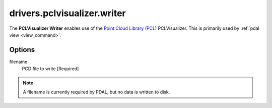 .. _drivers.pclvisualizer.writer:

drivers.pclvisualizer.writer
============================

The **PCLVisualizer Writer** enables use of the `Point Cloud Library (PCL)`_
PCLVisualizer. This is primarily used by :ref:`pdal view <view_command>`.

Options
-------

filename
  PCD file to write [Required] 

.. note::

    A filename is currently required by PDAL, but no data is written to disk.


.. _Point Cloud Library (PCL): http://pointclouds.org
 
